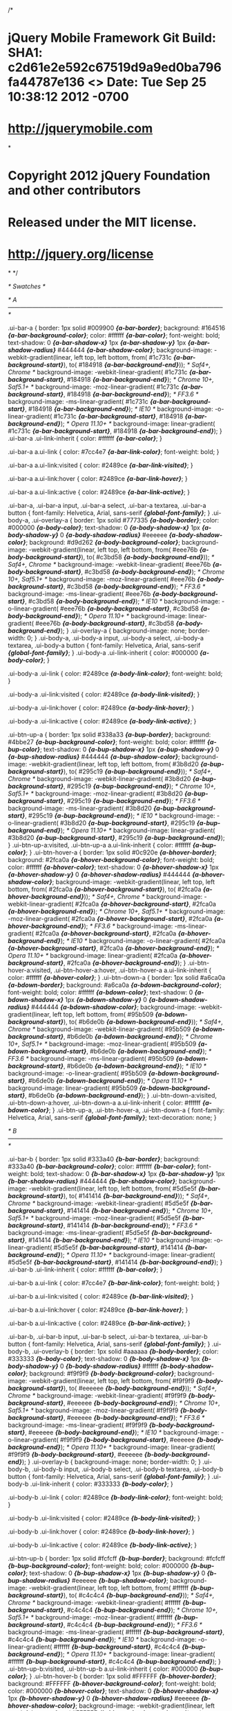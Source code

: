 /*
* jQuery Mobile Framework Git Build: SHA1: c2d61e2e592c67519d9a9ed0ba796fa44787e136 <> Date: Tue Sep 25 10:38:12 2012 -0700
* http://jquerymobile.com
*
* Copyright 2012 jQuery Foundation and other contributors
* Released under the MIT license.
* http://jquery.org/license
*
*/


/* Swatches */

/* A
-----------------------------------------------------------------------------------------------------------*/

.ui-bar-a {
	border: 1px solid #009900 /*{a-bar-border}*/;
	background: #164516 /*{a-bar-background-color}*/;
	color: #ffffff /*{a-bar-color}*/;
	font-weight: bold;
	text-shadow: 0 /*{a-bar-shadow-x}*/ 1px /*{a-bar-shadow-y}*/ 1px /*{a-bar-shadow-radius}*/ #444444 /*{a-bar-shadow-color}*/;
	background-image: -webkit-gradient(linear, left top, left bottom, from( #1c731c /*{a-bar-background-start}*/), to( #184918 /*{a-bar-background-end}*/)); /* Saf4+, Chrome */
	background-image: -webkit-linear-gradient( #1c731c /*{a-bar-background-start}*/, #184918 /*{a-bar-background-end}*/); /* Chrome 10+, Saf5.1+ */
	background-image:    -moz-linear-gradient( #1c731c /*{a-bar-background-start}*/, #184918 /*{a-bar-background-end}*/); /* FF3.6 */
	background-image:     -ms-linear-gradient( #1c731c /*{a-bar-background-start}*/, #184918 /*{a-bar-background-end}*/); /* IE10 */
	background-image:      -o-linear-gradient( #1c731c /*{a-bar-background-start}*/, #184918 /*{a-bar-background-end}*/); /* Opera 11.10+ */
	background-image:         linear-gradient( #1c731c /*{a-bar-background-start}*/, #184918 /*{a-bar-background-end}*/);
}
.ui-bar-a .ui-link-inherit {
	color: #ffffff /*{a-bar-color}*/;
}

.ui-bar-a a.ui-link {
	color: #7cc4e7 /*{a-bar-link-color}*/;
	font-weight: bold;
}

.ui-bar-a a.ui-link:visited {
    color: #2489ce /*{a-bar-link-visited}*/;
}

.ui-bar-a a.ui-link:hover {
	color: #2489ce /*{a-bar-link-hover}*/;
}

.ui-bar-a a.ui-link:active {
	color: #2489ce /*{a-bar-link-active}*/;
}

.ui-bar-a,
.ui-bar-a input,
.ui-bar-a select,
.ui-bar-a textarea,
.ui-bar-a button {
	  font-family: Helvetica, Arial, sans-serif /*{global-font-family}*/;
}
.ui-body-a,
.ui-overlay-a {
	border: 1px solid #777335 /*{a-body-border}*/;
	color: #000000 /*{a-body-color}*/;
	text-shadow: 0 /*{a-body-shadow-x}*/ 1px /*{a-body-shadow-y}*/ 0 /*{a-body-shadow-radius}*/ #eeeeee /*{a-body-shadow-color}*/;
	background: #d9d262 /*{a-body-background-color}*/;
	background-image: -webkit-gradient(linear, left top, left bottom, from( #eee76b /*{a-body-background-start}*/), to( #c3bd58 /*{a-body-background-end}*/)); /* Saf4+, Chrome */
	background-image: -webkit-linear-gradient( #eee76b /*{a-body-background-start}*/, #c3bd58 /*{a-body-background-end}*/); /* Chrome 10+, Saf5.1+ */
	background-image:    -moz-linear-gradient( #eee76b /*{a-body-background-start}*/, #c3bd58 /*{a-body-background-end}*/); /* FF3.6 */
	background-image:     -ms-linear-gradient( #eee76b /*{a-body-background-start}*/, #c3bd58 /*{a-body-background-end}*/); /* IE10 */
	background-image:      -o-linear-gradient( #eee76b /*{a-body-background-start}*/, #c3bd58 /*{a-body-background-end}*/); /* Opera 11.10+ */
	background-image:         linear-gradient( #eee76b /*{a-body-background-start}*/, #c3bd58 /*{a-body-background-end}*/);
}
.ui-overlay-a {
	background-image: none;
	border-width: 0;
}
.ui-body-a,
.ui-body-a input,
.ui-body-a select,
.ui-body-a textarea,
.ui-body-a button {
	  font-family: Helvetica, Arial, sans-serif /*{global-font-family}*/;
}
.ui-body-a .ui-link-inherit {
	color: #000000 /*{a-body-color}*/;
}

.ui-body-a .ui-link {
	color: #2489ce /*{a-body-link-color}*/;
	font-weight: bold;
}

.ui-body-a .ui-link:visited {
    color: #2489ce /*{a-body-link-visited}*/;
}

.ui-body-a .ui-link:hover {
	color: #2489ce /*{a-body-link-hover}*/;
}

.ui-body-a .ui-link:active {
	color: #2489ce /*{a-body-link-active}*/;
}

.ui-btn-up-a {
	border: 1px solid #338a33 /*{a-bup-border}*/;
	background: #4bbe27 /*{a-bup-background-color}*/;
	font-weight: bold;
	color: #ffffff /*{a-bup-color}*/;
	text-shadow: 0 /*{a-bup-shadow-x}*/ 1px /*{a-bup-shadow-y}*/ 0 /*{a-bup-shadow-radius}*/ #444444 /*{a-bup-shadow-color}*/;
	background-image: -webkit-gradient(linear, left top, left bottom, from( #3b8d20 /*{a-bup-background-start}*/), to( #295c19 /*{a-bup-background-end}*/)); /* Saf4+, Chrome */
	background-image: -webkit-linear-gradient( #3b8d20 /*{a-bup-background-start}*/, #295c19 /*{a-bup-background-end}*/); /* Chrome 10+, Saf5.1+ */
	background-image:    -moz-linear-gradient( #3b8d20 /*{a-bup-background-start}*/, #295c19 /*{a-bup-background-end}*/); /* FF3.6 */
	background-image:     -ms-linear-gradient( #3b8d20 /*{a-bup-background-start}*/, #295c19 /*{a-bup-background-end}*/); /* IE10 */
	background-image:      -o-linear-gradient( #3b8d20 /*{a-bup-background-start}*/, #295c19 /*{a-bup-background-end}*/); /* Opera 11.10+ */
	background-image:         linear-gradient( #3b8d20 /*{a-bup-background-start}*/, #295c19 /*{a-bup-background-end}*/);
}
.ui-btn-up-a:visited,
.ui-btn-up-a a.ui-link-inherit {
	color: #ffffff /*{a-bup-color}*/;
}
.ui-btn-hover-a {
	border: 1px solid #0c920e /*{a-bhover-border}*/;
	background: #2fca0a /*{a-bhover-background-color}*/;
	font-weight: bold;
	color: #ffffff /*{a-bhover-color}*/;
	text-shadow: 0 /*{a-bhover-shadow-x}*/ 1px /*{a-bhover-shadow-y}*/ 0 /*{a-bhover-shadow-radius}*/ #444444 /*{a-bhover-shadow-color}*/;
	background-image: -webkit-gradient(linear, left top, left bottom, from( #2fca0a /*{a-bhover-background-start}*/), to( #2fca0a /*{a-bhover-background-end}*/)); /* Saf4+, Chrome */
	background-image: -webkit-linear-gradient( #2fca0a /*{a-bhover-background-start}*/, #2fca0a /*{a-bhover-background-end}*/); /* Chrome 10+, Saf5.1+ */
	background-image:    -moz-linear-gradient( #2fca0a /*{a-bhover-background-start}*/, #2fca0a /*{a-bhover-background-end}*/); /* FF3.6 */
	background-image:     -ms-linear-gradient( #2fca0a /*{a-bhover-background-start}*/, #2fca0a /*{a-bhover-background-end}*/); /* IE10 */
	background-image:      -o-linear-gradient( #2fca0a /*{a-bhover-background-start}*/, #2fca0a /*{a-bhover-background-end}*/); /* Opera 11.10+ */
	background-image:         linear-gradient( #2fca0a /*{a-bhover-background-start}*/, #2fca0a /*{a-bhover-background-end}*/);
}
.ui-btn-hover-a:visited,
.ui-btn-hover-a:hover,
.ui-btn-hover-a a.ui-link-inherit {
	color: #ffffff /*{a-bhover-color}*/;
}
.ui-btn-down-a {
	border: 1px solid #a6ca0a /*{a-bdown-border}*/;
	background: #a6ca0a /*{a-bdown-background-color}*/;
	font-weight: bold;
	color: #ffffff /*{a-bdown-color}*/;
	text-shadow: 0 /*{a-bdown-shadow-x}*/ 1px /*{a-bdown-shadow-y}*/ 0 /*{a-bdown-shadow-radius}*/ #444444 /*{a-bdown-shadow-color}*/;
	background-image: -webkit-gradient(linear, left top, left bottom, from( #95b509 /*{a-bdown-background-start}*/), to( #b6de0b /*{a-bdown-background-end}*/)); /* Saf4+, Chrome */
	background-image: -webkit-linear-gradient( #95b509 /*{a-bdown-background-start}*/, #b6de0b /*{a-bdown-background-end}*/); /* Chrome 10+, Saf5.1+ */
	background-image:    -moz-linear-gradient( #95b509 /*{a-bdown-background-start}*/, #b6de0b /*{a-bdown-background-end}*/); /* FF3.6 */
	background-image:     -ms-linear-gradient( #95b509 /*{a-bdown-background-start}*/, #b6de0b /*{a-bdown-background-end}*/); /* IE10 */
	background-image:      -o-linear-gradient( #95b509 /*{a-bdown-background-start}*/, #b6de0b /*{a-bdown-background-end}*/); /* Opera 11.10+ */
	background-image:         linear-gradient( #95b509 /*{a-bdown-background-start}*/, #b6de0b /*{a-bdown-background-end}*/);
}
.ui-btn-down-a:visited,
.ui-btn-down-a:hover,
.ui-btn-down-a a.ui-link-inherit {
	color: #ffffff /*{a-bdown-color}*/;
}
.ui-btn-up-a,
.ui-btn-hover-a,
.ui-btn-down-a {
	  font-family: Helvetica, Arial, sans-serif /*{global-font-family}*/;
	text-decoration: none;
}


/* B
-----------------------------------------------------------------------------------------------------------*/

.ui-bar-b {
	border: 1px solid #333a40 /*{b-bar-border}*/;
	background: #333a40 /*{b-bar-background-color}*/;
	color: #ffffff /*{b-bar-color}*/;
	font-weight: bold;
	text-shadow: 0 /*{b-bar-shadow-x}*/ 1px /*{b-bar-shadow-y}*/ 1px /*{b-bar-shadow-radius}*/ #444444 /*{b-bar-shadow-color}*/;
	background-image: -webkit-gradient(linear, left top, left bottom, from( #5d5e5f /*{b-bar-background-start}*/), to( #141414 /*{b-bar-background-end}*/)); /* Saf4+, Chrome */
	background-image: -webkit-linear-gradient( #5d5e5f /*{b-bar-background-start}*/, #141414 /*{b-bar-background-end}*/); /* Chrome 10+, Saf5.1+ */
	background-image:    -moz-linear-gradient( #5d5e5f /*{b-bar-background-start}*/, #141414 /*{b-bar-background-end}*/); /* FF3.6 */
	background-image:     -ms-linear-gradient( #5d5e5f /*{b-bar-background-start}*/, #141414 /*{b-bar-background-end}*/); /* IE10 */
	background-image:      -o-linear-gradient( #5d5e5f /*{b-bar-background-start}*/, #141414 /*{b-bar-background-end}*/); /* Opera 11.10+ */
	background-image:         linear-gradient( #5d5e5f /*{b-bar-background-start}*/, #141414 /*{b-bar-background-end}*/);
}
.ui-bar-b .ui-link-inherit {
	color: #ffffff /*{b-bar-color}*/;
}

.ui-bar-b a.ui-link {
	color: #7cc4e7 /*{b-bar-link-color}*/;
	font-weight: bold;
}

.ui-bar-b a.ui-link:visited {
    color: #2489ce /*{b-bar-link-visited}*/;
}

.ui-bar-b a.ui-link:hover {
	color: #2489ce /*{b-bar-link-hover}*/;
}

.ui-bar-b a.ui-link:active {
	color: #2489ce /*{b-bar-link-active}*/;
}

.ui-bar-b,
.ui-bar-b input,
.ui-bar-b select,
.ui-bar-b textarea,
.ui-bar-b button {
	  font-family: Helvetica, Arial, sans-serif /*{global-font-family}*/;
}
.ui-body-b,
.ui-overlay-b {
	border: 1px solid #aaaaaa /*{b-body-border}*/;
	color: #333333 /*{b-body-color}*/;
	text-shadow: 0 /*{b-body-shadow-x}*/ 1px /*{b-body-shadow-y}*/ 0 /*{b-body-shadow-radius}*/ #ffffff /*{b-body-shadow-color}*/;
	background: #f9f9f9 /*{b-body-background-color}*/;
	background-image: -webkit-gradient(linear, left top, left bottom, from( #f9f9f9 /*{b-body-background-start}*/), to( #eeeeee /*{b-body-background-end}*/)); /* Saf4+, Chrome */
	background-image: -webkit-linear-gradient( #f9f9f9 /*{b-body-background-start}*/, #eeeeee /*{b-body-background-end}*/); /* Chrome 10+, Saf5.1+ */
	background-image:    -moz-linear-gradient( #f9f9f9 /*{b-body-background-start}*/, #eeeeee /*{b-body-background-end}*/); /* FF3.6 */
	background-image:     -ms-linear-gradient( #f9f9f9 /*{b-body-background-start}*/, #eeeeee /*{b-body-background-end}*/); /* IE10 */
	background-image:      -o-linear-gradient( #f9f9f9 /*{b-body-background-start}*/, #eeeeee /*{b-body-background-end}*/); /* Opera 11.10+ */
	background-image:         linear-gradient( #f9f9f9 /*{b-body-background-start}*/, #eeeeee /*{b-body-background-end}*/);
}
.ui-overlay-b {
	background-image: none;
	border-width: 0;
}
.ui-body-b,
.ui-body-b input,
.ui-body-b select,
.ui-body-b textarea,
.ui-body-b button {
	  font-family: Helvetica, Arial, sans-serif /*{global-font-family}*/;
}
.ui-body-b .ui-link-inherit {
	color: #333333 /*{b-body-color}*/;
}

.ui-body-b .ui-link {
	color: #2489ce /*{b-body-link-color}*/;
	font-weight: bold;
}

.ui-body-b .ui-link:visited {
    color: #2489ce /*{b-body-link-visited}*/;
}

.ui-body-b .ui-link:hover {
	color: #2489ce /*{b-body-link-hover}*/;
}

.ui-body-b .ui-link:active {
	color: #2489ce /*{b-body-link-active}*/;
}

.ui-btn-up-b {
	border: 1px solid #fcfcff /*{b-bup-border}*/;
	background: #fcfcff /*{b-bup-background-color}*/;
	font-weight: bold;
	color: #000000 /*{b-bup-color}*/;
	text-shadow: 0 /*{b-bup-shadow-x}*/ 1px /*{b-bup-shadow-y}*/ 0 /*{b-bup-shadow-radius}*/ #eeeeee /*{b-bup-shadow-color}*/;
	background-image: -webkit-gradient(linear, left top, left bottom, from( #ffffff /*{b-bup-background-start}*/), to( #c4c4c4 /*{b-bup-background-end}*/)); /* Saf4+, Chrome */
	background-image: -webkit-linear-gradient( #ffffff /*{b-bup-background-start}*/, #c4c4c4 /*{b-bup-background-end}*/); /* Chrome 10+, Saf5.1+ */
	background-image:    -moz-linear-gradient( #ffffff /*{b-bup-background-start}*/, #c4c4c4 /*{b-bup-background-end}*/); /* FF3.6 */
	background-image:     -ms-linear-gradient( #ffffff /*{b-bup-background-start}*/, #c4c4c4 /*{b-bup-background-end}*/); /* IE10 */
	background-image:      -o-linear-gradient( #ffffff /*{b-bup-background-start}*/, #c4c4c4 /*{b-bup-background-end}*/); /* Opera 11.10+ */
	background-image:         linear-gradient( #ffffff /*{b-bup-background-start}*/, #c4c4c4 /*{b-bup-background-end}*/);
}
.ui-btn-up-b:visited,
.ui-btn-up-b a.ui-link-inherit {
	color: #000000 /*{b-bup-color}*/;
}
.ui-btn-hover-b {
	border: 1px solid #FFFFFF /*{b-bhover-border}*/;
	background: #FFFFFF /*{b-bhover-background-color}*/;
	font-weight: bold;
	color: #000000 /*{b-bhover-color}*/;
	text-shadow: 0 /*{b-bhover-shadow-x}*/ 1px /*{b-bhover-shadow-y}*/ 0 /*{b-bhover-shadow-radius}*/ #eeeeee /*{b-bhover-shadow-color}*/;
	background-image: -webkit-gradient(linear, left top, left bottom, from( #FFFFFF /*{b-bhover-background-start}*/), to( #e5e5e5 /*{b-bhover-background-end}*/)); /* Saf4+, Chrome */
	background-image: -webkit-linear-gradient( #FFFFFF /*{b-bhover-background-start}*/, #e5e5e5 /*{b-bhover-background-end}*/); /* Chrome 10+, Saf5.1+ */
	background-image:    -moz-linear-gradient( #FFFFFF /*{b-bhover-background-start}*/, #e5e5e5 /*{b-bhover-background-end}*/); /* FF3.6 */
	background-image:     -ms-linear-gradient( #FFFFFF /*{b-bhover-background-start}*/, #e5e5e5 /*{b-bhover-background-end}*/); /* IE10 */
	background-image:      -o-linear-gradient( #FFFFFF /*{b-bhover-background-start}*/, #e5e5e5 /*{b-bhover-background-end}*/); /* Opera 11.10+ */
	background-image:         linear-gradient( #FFFFFF /*{b-bhover-background-start}*/, #e5e5e5 /*{b-bhover-background-end}*/);
}
.ui-btn-hover-b:visited,
.ui-btn-hover-b:hover,
.ui-btn-hover-b a.ui-link-inherit {
	color: #000000 /*{b-bhover-color}*/;
}
.ui-btn-down-b {
	border: 1px solid #FFFFFF /*{b-bdown-border}*/;
	background: #FFFFFF /*{b-bdown-background-color}*/;
	font-weight: bold;
	color: #000000 /*{b-bdown-color}*/;
	text-shadow: 0 /*{b-bdown-shadow-x}*/ 1px /*{b-bdown-shadow-y}*/ 0 /*{b-bdown-shadow-radius}*/ #eeeeee /*{b-bdown-shadow-color}*/;
	background-image: -webkit-gradient(linear, left top, left bottom, from( #e5e5e5 /*{b-bdown-background-start}*/), to( #FFFFFF /*{b-bdown-background-end}*/)); /* Saf4+, Chrome */
	background-image: -webkit-linear-gradient( #e5e5e5 /*{b-bdown-background-start}*/, #FFFFFF /*{b-bdown-background-end}*/); /* Chrome 10+, Saf5.1+ */
	background-image:    -moz-linear-gradient( #e5e5e5 /*{b-bdown-background-start}*/, #FFFFFF /*{b-bdown-background-end}*/); /* FF3.6 */
	background-image:     -ms-linear-gradient( #e5e5e5 /*{b-bdown-background-start}*/, #FFFFFF /*{b-bdown-background-end}*/); /* IE10 */
	background-image:      -o-linear-gradient( #e5e5e5 /*{b-bdown-background-start}*/, #FFFFFF /*{b-bdown-background-end}*/); /* Opera 11.10+ */
	background-image:         linear-gradient( #e5e5e5 /*{b-bdown-background-start}*/, #FFFFFF /*{b-bdown-background-end}*/);
}
.ui-btn-down-b:visited,
.ui-btn-down-b:hover,
.ui-btn-down-b a.ui-link-inherit {
	color: #000000 /*{b-bdown-color}*/;
}
.ui-btn-up-b,
.ui-btn-hover-b,
.ui-btn-down-b {
	  font-family: Helvetica, Arial, sans-serif /*{global-font-family}*/;
	text-decoration: none;
}




/* C
-----------------------------------------------------------------------------------------------------------*/

.ui-bar-c {
	border: 1px solid #f6ad1a /*{c-bar-border}*/;
	background: #e6790a /*{c-bar-background-color}*/;
	color: #ffffff /*{c-bar-color}*/;
	font-weight: bold;
	text-shadow: 0 /*{c-bar-shadow-x}*/ 1px /*{c-bar-shadow-y}*/ 1px /*{c-bar-shadow-radius}*/ #444444 /*{c-bar-shadow-color}*/;
	background-image: -webkit-gradient(linear, left top, left bottom, from( #fd850b /*{c-bar-background-start}*/), to( #cf6c09 /*{c-bar-background-end}*/)); /* Saf4+, Chrome */
	background-image: -webkit-linear-gradient( #fd850b /*{c-bar-background-start}*/, #cf6c09 /*{c-bar-background-end}*/); /* Chrome 10+, Saf5.1+ */
	background-image:    -moz-linear-gradient( #fd850b /*{c-bar-background-start}*/, #cf6c09 /*{c-bar-background-end}*/); /* FF3.6 */
	background-image:     -ms-linear-gradient( #fd850b /*{c-bar-background-start}*/, #cf6c09 /*{c-bar-background-end}*/); /* IE10 */
	background-image:      -o-linear-gradient( #fd850b /*{c-bar-background-start}*/, #cf6c09 /*{c-bar-background-end}*/); /* Opera 11.10+ */
	background-image:         linear-gradient( #fd850b /*{c-bar-background-start}*/, #cf6c09 /*{c-bar-background-end}*/);
}
.ui-bar-c .ui-link-inherit {
	color: #ffffff /*{c-bar-color}*/;
}

.ui-bar-c a.ui-link {
	color: #7cc4e7 /*{c-bar-link-color}*/;
	font-weight: bold;
}

.ui-bar-c a.ui-link:visited {
    color: #2489ce /*{c-bar-link-visited}*/;
}

.ui-bar-c a.ui-link:hover {
	color: #2489ce /*{c-bar-link-hover}*/;
}

.ui-bar-c a.ui-link:active {
	color: #2489ce /*{c-bar-link-active}*/;
}

.ui-bar-c,
.ui-bar-c input,
.ui-bar-c select,
.ui-bar-c textarea,
.ui-bar-c button {
	 font-family: Helvetica, Arial, sans-serif /*{global-font-family}*/;
}
.ui-body-c,
.ui-overlay-c {
	border: 1px solid #897c4b /*{c-body-border}*/;
	color: #000000 /*{c-body-color}*/;
	text-shadow: 0 /*{c-body-shadow-x}*/ 1px /*{c-body-shadow-y}*/ 0 /*{c-body-shadow-radius}*/ #eeeeee /*{c-body-shadow-color}*/;
	background: #fcebab /*{c-body-background-color}*/;
	background-image: -webkit-gradient(linear, left top, left bottom, from( #FFFFbc /*{c-body-background-start}*/), to( #e2d399 /*{c-body-background-end}*/)); /* Saf4+, Chrome */
	background-image: -webkit-linear-gradient( #FFFFbc /*{c-body-background-start}*/, #e2d399 /*{c-body-background-end}*/); /* Chrome 10+, Saf5.1+ */
	background-image:    -moz-linear-gradient( #FFFFbc /*{c-body-background-start}*/, #e2d399 /*{c-body-background-end}*/); /* FF3.6 */
	background-image:     -ms-linear-gradient( #FFFFbc /*{c-body-background-start}*/, #e2d399 /*{c-body-background-end}*/); /* IE10 */
	background-image:      -o-linear-gradient( #FFFFbc /*{c-body-background-start}*/, #e2d399 /*{c-body-background-end}*/); /* Opera 11.10+ */
	background-image:         linear-gradient( #FFFFbc /*{c-body-background-start}*/, #e2d399 /*{c-body-background-end}*/);
}
.ui-overlay-c {
	background-image: none;
	border-width: 0;
}
.ui-body-c,
.ui-body-c input,
.ui-body-c select,
.ui-body-c textarea,
.ui-body-c button {
	 font-family: Helvetica, Arial, sans-serif /*{global-font-family}*/;
}
.ui-body-c .ui-link-inherit {
	color: #000000 /*{c-body-color}*/;
}

.ui-body-c .ui-link {
	color: #2489ce /*{c-body-link-color}*/;
	font-weight: bold;
}

.ui-body-c .ui-link:visited {
    color: #2489ce /*{c-body-link-visited}*/;
}

.ui-body-c .ui-link:hover {
	color: #2489ce /*{c-body-link-hover}*/;
}

.ui-body-c .ui-link:active {
	color: #2489ce /*{c-body-link-active}*/;
}

.ui-btn-up-c {
	border: 1px solid #9f391a /*{c-bup-border}*/;
	background: #fe8706 /*{c-bup-background-color}*/;
	font-weight: bold;
	color: #ffffff /*{c-bup-color}*/;
	text-shadow: 0 /*{c-bup-shadow-x}*/ 1px /*{c-bup-shadow-y}*/ 0 /*{c-bup-shadow-radius}*/ #444444 /*{c-bup-shadow-color}*/;
	background-image: -webkit-gradient(linear, left top, left bottom, from( #FF9406 /*{c-bup-background-start}*/), to( #cc6a00 /*{c-bup-background-end}*/)); /* Saf4+, Chrome */
	background-image: -webkit-linear-gradient( #FF9406 /*{c-bup-background-start}*/, #cc6a00 /*{c-bup-background-end}*/); /* Chrome 10+, Saf5.1+ */
	background-image:    -moz-linear-gradient( #FF9406 /*{c-bup-background-start}*/, #cc6a00 /*{c-bup-background-end}*/); /* FF3.6 */
	background-image:     -ms-linear-gradient( #FF9406 /*{c-bup-background-start}*/, #cc6a00 /*{c-bup-background-end}*/); /* IE10 */
	background-image:      -o-linear-gradient( #FF9406 /*{c-bup-background-start}*/, #cc6a00 /*{c-bup-background-end}*/); /* Opera 11.10+ */
	background-image:         linear-gradient( #FF9406 /*{c-bup-background-start}*/, #cc6a00 /*{c-bup-background-end}*/);
}
.ui-btn-up-c:visited,
.ui-btn-up-c a.ui-link-inherit {
	color: #ffffff /*{c-bup-color}*/;
}
.ui-btn-hover-c {
	border: 1px solid #b6411d /*{c-bhover-border}*/;
	background: #b6411d /*{c-bhover-background-color}*/;
	font-weight: bold;
	color: #ffffff /*{c-bhover-color}*/;
	text-shadow: 0 /*{c-bhover-shadow-x}*/ 1px /*{c-bhover-shadow-y}*/ 0 /*{c-bhover-shadow-radius}*/ #444444 /*{c-bhover-shadow-color}*/;
	background-image: -webkit-gradient(linear, left top, left bottom, from( #c8471f /*{c-bhover-background-start}*/), to( #a33a1a /*{c-bhover-background-end}*/)); /* Saf4+, Chrome */
	background-image: -webkit-linear-gradient( #c8471f /*{c-bhover-background-start}*/, #a33a1a /*{c-bhover-background-end}*/); /* Chrome 10+, Saf5.1+ */
	background-image:    -moz-linear-gradient( #c8471f /*{c-bhover-background-start}*/, #a33a1a /*{c-bhover-background-end}*/); /* FF3.6 */
	background-image:     -ms-linear-gradient( #c8471f /*{c-bhover-background-start}*/, #a33a1a /*{c-bhover-background-end}*/); /* IE10 */
	background-image:      -o-linear-gradient( #c8471f /*{c-bhover-background-start}*/, #a33a1a /*{c-bhover-background-end}*/); /* Opera 11.10+ */
	background-image:         linear-gradient( #c8471f /*{c-bhover-background-start}*/, #a33a1a /*{c-bhover-background-end}*/);
}
.ui-btn-hover-c:visited,
.ui-btn-hover-c:hover,
.ui-btn-hover-c a.ui-link-inherit {
	color: #ffffff /*{c-bhover-color}*/;
}
.ui-btn-down-c {
	border: 1px solid #b6411d /*{c-bdown-border}*/;
	background: #b6411d /*{c-bdown-background-color}*/;
	font-weight: bold;
	color: #ffffff /*{c-bdown-color}*/;
	text-shadow: 0 /*{c-bdown-shadow-x}*/ 1px /*{c-bdown-shadow-y}*/ 0 /*{c-bdown-shadow-radius}*/ #444444 /*{c-bdown-shadow-color}*/;
	background-image: -webkit-gradient(linear, left top, left bottom, from( #a33a1a /*{c-bdown-background-start}*/), to( #c8471f /*{c-bdown-background-end}*/)); /* Saf4+, Chrome */
	background-image: -webkit-linear-gradient( #a33a1a /*{c-bdown-background-start}*/, #c8471f /*{c-bdown-background-end}*/); /* Chrome 10+, Saf5.1+ */
	background-image:    -moz-linear-gradient( #a33a1a /*{c-bdown-background-start}*/, #c8471f /*{c-bdown-background-end}*/); /* FF3.6 */
	background-image:     -ms-linear-gradient( #a33a1a /*{c-bdown-background-start}*/, #c8471f /*{c-bdown-background-end}*/); /* IE10 */
	background-image:      -o-linear-gradient( #a33a1a /*{c-bdown-background-start}*/, #c8471f /*{c-bdown-background-end}*/); /* Opera 11.10+ */
	background-image:         linear-gradient( #a33a1a /*{c-bdown-background-start}*/, #c8471f /*{c-bdown-background-end}*/);
}
.ui-btn-down-c:visited,
.ui-btn-down-c:hover,
.ui-btn-down-c a.ui-link-inherit {
	color: #ffffff /*{c-bdown-color}*/;
}
.ui-btn-up-c,
.ui-btn-hover-c,
.ui-btn-down-c {
	 font-family: Helvetica, Arial, sans-serif /*{global-font-family}*/;
	text-decoration: none;
}




/* Structure */

/* links within "buttons" 
-----------------------------------------------------------------------------------------------------------*/

a.ui-link-inherit {
	text-decoration: none !important;
}


/* Active class used as the "on" state across all themes
-----------------------------------------------------------------------------------------------------------*/
.ui-btn-active {
	border: 1px solid #2373a5 /*{global-active-border}*/;
	background: #345779 /*{global-active-background-color}*/;
	font-weight: bold;
	color: #ffffff /*{global-active-color}*/;
	cursor: pointer;
	text-shadow: 0 /*{global-active-shadow-x}*/ 1px /*{global-active-shadow-y}*/ 1px /*{global-active-shadow-radius}*/ #3373a5 /*{global-active-shadow-color}*/;
	text-decoration: none;
	background-image: -webkit-gradient(linear, left top, left bottom, from( #345779 /*{global-active-background-start}*/), to( #345779 /*{global-active-background-end}*/)); /* Saf4+, Chrome */
	background-image: -webkit-linear-gradient( #345779 /*{global-active-background-start}*/, #345779 /*{global-active-background-end}*/); /* Chrome 10+, Saf5.1+ */
	background-image:    -moz-linear-gradient( #345779 /*{global-active-background-start}*/, #345779 /*{global-active-background-end}*/); /* FF3.6 */
	background-image:     -ms-linear-gradient( #345779 /*{global-active-background-start}*/, #345779 /*{global-active-background-end}*/); /* IE10 */
	background-image:      -o-linear-gradient( #345779 /*{global-active-background-start}*/, #345779 /*{global-active-background-end}*/); /* Opera 11.10+ */
	background-image:         linear-gradient( #345779 /*{global-active-background-start}*/, #345779 /*{global-active-background-end}*/);
	  font-family: Helvetica, Arial, sans-serif /*{global-font-family}*/;
}
.ui-btn-active:visited,
.ui-btn-active:hover,
.ui-btn-active a.ui-link-inherit {
	color: #ffffff /*{global-active-color}*/;
}


/* button inner top highlight
-----------------------------------------------------------------------------------------------------------*/

.ui-btn-inner {
	border-top: 1px solid 	#fff;
	border-color: 			rgba(255,255,255,.3);
}


/* corner rounding classes
-----------------------------------------------------------------------------------------------------------*/

.ui-corner-tl {
	-moz-border-radius-topleft: 0.6em /*{global-radii-blocks}*/;
	-webkit-border-top-left-radius: 0.6em /*{global-radii-blocks}*/;
	border-top-left-radius: 0.6em /*{global-radii-blocks}*/;
}
.ui-corner-tr {
	-moz-border-radius-topright: 0.6em /*{global-radii-blocks}*/;
	-webkit-border-top-right-radius: 0.6em /*{global-radii-blocks}*/;
	border-top-right-radius: 0.6em /*{global-radii-blocks}*/;
}
.ui-corner-bl {
	-moz-border-radius-bottomleft: 0.6em /*{global-radii-blocks}*/;
	-webkit-border-bottom-left-radius: 0.6em /*{global-radii-blocks}*/;
	border-bottom-left-radius: 0.6em /*{global-radii-blocks}*/;
}
.ui-corner-br {
	-moz-border-radius-bottomright: 0.6em /*{global-radii-blocks}*/;
	-webkit-border-bottom-right-radius: 0.6em /*{global-radii-blocks}*/;
	border-bottom-right-radius: 0.6em /*{global-radii-blocks}*/;
}
.ui-corner-top {
	-moz-border-radius-topleft: 0.6em /*{global-radii-blocks}*/;
	-webkit-border-top-left-radius: 0.6em /*{global-radii-blocks}*/;
	border-top-left-radius: 0.6em /*{global-radii-blocks}*/;
	-moz-border-radius-topright: 0.6em /*{global-radii-blocks}*/;
	-webkit-border-top-right-radius: 0.6em /*{global-radii-blocks}*/;
	border-top-right-radius: 0.6em /*{global-radii-blocks}*/;
}
.ui-corner-bottom {
	-moz-border-radius-bottomleft: 0.6em /*{global-radii-blocks}*/;
	-webkit-border-bottom-left-radius: 0.6em /*{global-radii-blocks}*/;
	border-bottom-left-radius: 0.6em /*{global-radii-blocks}*/;
	-moz-border-radius-bottomright: 0.6em /*{global-radii-blocks}*/;
	-webkit-border-bottom-right-radius: 0.6em /*{global-radii-blocks}*/;
	border-bottom-right-radius: 0.6em /*{global-radii-blocks}*/;
	}
.ui-corner-right {
	-moz-border-radius-topright: 0.6em /*{global-radii-blocks}*/;
	-webkit-border-top-right-radius: 0.6em /*{global-radii-blocks}*/;
	border-top-right-radius: 0.6em /*{global-radii-blocks}*/;
	-moz-border-radius-bottomright: 0.6em /*{global-radii-blocks}*/;
	-webkit-border-bottom-right-radius: 0.6em /*{global-radii-blocks}*/;
	border-bottom-right-radius: 0.6em /*{global-radii-blocks}*/;
}
.ui-corner-left {
	-moz-border-radius-topleft: 0.6em /*{global-radii-blocks}*/;
	-webkit-border-top-left-radius: 0.6em /*{global-radii-blocks}*/;
	border-top-left-radius: 0.6em /*{global-radii-blocks}*/;
	-moz-border-radius-bottomleft: 0.6em /*{global-radii-blocks}*/;
	-webkit-border-bottom-left-radius: 0.6em /*{global-radii-blocks}*/;
	border-bottom-left-radius: 0.6em /*{global-radii-blocks}*/;
}
.ui-corner-all {
	-moz-border-radius: 0.6em /*{global-radii-blocks}*/;
	-webkit-border-radius: 0.6em /*{global-radii-blocks}*/;
	border-radius: 0.6em /*{global-radii-blocks}*/;
}
.ui-corner-none {
	-moz-border-radius: 				   0;
	-webkit-border-radius: 				   0;
	border-radius: 						   0;
}

/* Form field separator
-----------------------------------------------------------------------------------------------------------*/
.ui-br {
	border-bottom: rgb(130,130,130);
	border-bottom: rgba(130,130,130,.3);
	border-bottom-width: 1px;
	border-bottom-style: solid;
}

/* Interaction cues
-----------------------------------------------------------------------------------------------------------*/
.ui-disabled {
	filter: Alpha(Opacity=30);
	opacity: .3;
	zoom: 1;
}
.ui-disabled,
.ui-disabled a {
	cursor: default !important;
	pointer-events: none;
}

/* Icons
-----------------------------------------------------------------------------------------------------------*/

.ui-icon,
.ui-icon-searchfield:after {
	background: #FFFFFF /*{global-icon-color}*/;
	background: rgba(0,0,0,0.4) /*{global-icon-disc}*/;
	background-image: url(images/icons-18-white.png) /*{global-icon-set}*/;
	background-repeat: no-repeat;
	-moz-border-radius: 				9px;
	-webkit-border-radius: 				9px;
	border-radius: 						9px;
}


/* Alt icon color
-----------------------------------------------------------------------------------------------------------*/

.ui-icon-alt {
	background: 						#fff;
	background: 						rgba(255,255,255,.3);
	background-image: url(images/icons-18-black.png);
	background-repeat: no-repeat;
}

/* HD/"retina" sprite
-----------------------------------------------------------------------------------------------------------*/

@media only screen and (-webkit-min-device-pixel-ratio: 1.5),
       only screen and (min--moz-device-pixel-ratio: 1.5),
       only screen and (min-resolution: 240dpi) {
	
	.ui-icon-plus, .ui-icon-minus, .ui-icon-delete, .ui-icon-arrow-r,
	.ui-icon-arrow-l, .ui-icon-arrow-u, .ui-icon-arrow-d, .ui-icon-check,
	.ui-icon-gear, .ui-icon-refresh, .ui-icon-forward, .ui-icon-back,
	.ui-icon-grid, .ui-icon-star, .ui-icon-alert, .ui-icon-info, .ui-icon-home, .ui-icon-search, .ui-icon-searchfield:after, 
	.ui-icon-checkbox-off, .ui-icon-checkbox-on, .ui-icon-radio-off, .ui-icon-radio-on {
		background-image: url(images/icons-36-white.png);
		-moz-background-size: 776px 18px;
		-o-background-size: 776px 18px;
		-webkit-background-size: 776px 18px;
		background-size: 776px 18px;
	}
	.ui-icon-alt {
		background-image: url(images/icons-36-black.png);
	}
}

/* plus minus */
.ui-icon-plus {
	background-position: 	-0 50%;
}
.ui-icon-minus {
	background-position: 	-36px 50%;
}

/* delete/close */
.ui-icon-delete {
	background-position: 	-72px 50%;
}

/* arrows */
.ui-icon-arrow-r {
	background-position: 	-108px 50%;
}
.ui-icon-arrow-l {
	background-position: 	-144px 50%;
}
.ui-icon-arrow-u {
	background-position: 	-180px 50%;
}
.ui-icon-arrow-d {
	background-position: 	-216px 50%;
}

/* misc */
.ui-icon-check {
	background-position: 	-252px 50%;
}
.ui-icon-gear {
	background-position: 	-288px 50%;
}
.ui-icon-refresh {
	background-position: 	-324px 50%;
}
.ui-icon-forward {
	background-position: 	-360px 50%;
}
.ui-icon-back {
	background-position: 	-396px 50%;
}
.ui-icon-grid {
	background-position: 	-432px 50%;
}
.ui-icon-star {
	background-position: 	-468px 50%;
}
.ui-icon-alert {
	background-position: 	-504px 50%;
}
.ui-icon-info {
	background-position: 	-540px 50%;
}
.ui-icon-home {
	background-position: 	-576px 50%;
}
.ui-icon-search,
.ui-icon-searchfield:after {
	background-position: 	-612px 50%;
}
.ui-icon-checkbox-off {
	background-position: 	-684px 50%;
}
.ui-icon-checkbox-on {
	background-position: 	-648px 50%;
}
.ui-icon-radio-off {
	background-position: 	-756px 50%;
}
.ui-icon-radio-on {
	background-position: 	-720px 50%;
}


/* checks,radios */
.ui-checkbox .ui-icon,
.ui-selectmenu-list .ui-icon {
	-moz-border-radius: 3px;
	-webkit-border-radius: 3px;
	border-radius: 3px;
}
.ui-icon-checkbox-off,
.ui-icon-radio-off {
	background-color: transparent;	
}
.ui-checkbox-on .ui-icon,
.ui-radio-on .ui-icon {
	background-color: #345779 /*{global-active-background-color}*/; /* NOTE: this hex should match the active state color. It's repeated here for cascade */
}

/* loading icon */
.ui-icon-loading {
	background: url(images/ajax-loader.gif);
	background-size: 46px 46px;
}


/* Button corner classes
-----------------------------------------------------------------------------------------------------------*/

.ui-btn-corner-tl {
	-moz-border-radius-topleft: 0.7em /*{global-radii-buttons}*/;
	-webkit-border-top-left-radius: 0.7em /*{global-radii-buttons}*/;
	border-top-left-radius: 0.7em /*{global-radii-buttons}*/;
}
.ui-btn-corner-tr {
	-moz-border-radius-topright: 0.7em /*{global-radii-buttons}*/;
	-webkit-border-top-right-radius: 0.7em /*{global-radii-buttons}*/;
	border-top-right-radius: 0.7em /*{global-radii-buttons}*/;
}
.ui-btn-corner-bl {
	-moz-border-radius-bottomleft: 0.7em /*{global-radii-buttons}*/;
	-webkit-border-bottom-left-radius: 0.7em /*{global-radii-buttons}*/;
	border-bottom-left-radius: 0.7em /*{global-radii-buttons}*/;
}
.ui-btn-corner-br {
	-moz-border-radius-bottomright: 0.7em /*{global-radii-buttons}*/;
	-webkit-border-bottom-right-radius: 0.7em /*{global-radii-buttons}*/;
	border-bottom-right-radius: 0.7em /*{global-radii-buttons}*/;
}
.ui-btn-corner-top {
	-moz-border-radius-topleft: 0.7em /*{global-radii-buttons}*/;
	-webkit-border-top-left-radius: 0.7em /*{global-radii-buttons}*/;
	border-top-left-radius: 0.7em /*{global-radii-buttons}*/;
	-moz-border-radius-topright: 0.7em /*{global-radii-buttons}*/;
	-webkit-border-top-right-radius: 0.7em /*{global-radii-buttons}*/;
	border-top-right-radius: 0.7em /*{global-radii-buttons}*/;
}
.ui-btn-corner-bottom {
	-moz-border-radius-bottomleft: 0.7em /*{global-radii-buttons}*/;
	-webkit-border-bottom-left-radius: 0.7em /*{global-radii-buttons}*/;
	border-bottom-left-radius: 0.7em /*{global-radii-buttons}*/;
	-moz-border-radius-bottomright: 0.7em /*{global-radii-buttons}*/;
	-webkit-border-bottom-right-radius: 0.7em /*{global-radii-buttons}*/;
	border-bottom-right-radius: 0.7em /*{global-radii-buttons}*/;
}
.ui-btn-corner-right {
	 -moz-border-radius-topright: 0.7em /*{global-radii-buttons}*/;
	-webkit-border-top-right-radius: 0.7em /*{global-radii-buttons}*/;
	border-top-right-radius: 0.7em /*{global-radii-buttons}*/;
	-moz-border-radius-bottomright: 0.7em /*{global-radii-buttons}*/;
	-webkit-border-bottom-right-radius: 0.7em /*{global-radii-buttons}*/;
	border-bottom-right-radius: 0.7em /*{global-radii-buttons}*/;
}
.ui-btn-corner-left {
	-moz-border-radius-topleft: 0.7em /*{global-radii-buttons}*/;
	-webkit-border-top-left-radius: 0.7em /*{global-radii-buttons}*/;
	border-top-left-radius: 0.7em /*{global-radii-buttons}*/;
	-moz-border-radius-bottomleft: 0.7em /*{global-radii-buttons}*/;
	-webkit-border-bottom-left-radius: 0.7em /*{global-radii-buttons}*/;
	border-bottom-left-radius: 0.7em /*{global-radii-buttons}*/;
}
.ui-btn-corner-all {
	-moz-border-radius: 0.7em /*{global-radii-buttons}*/;
	-webkit-border-radius: 0.7em /*{global-radii-buttons}*/;
	border-radius: 0.7em /*{global-radii-buttons}*/;
}

/* radius clip workaround for cleaning up corner trapping */
.ui-corner-tl,
.ui-corner-tr,
.ui-corner-bl,
.ui-corner-br,
.ui-corner-top,
.ui-corner-bottom,
.ui-corner-right,
.ui-corner-left,
.ui-corner-all,
.ui-btn-corner-tl,
.ui-btn-corner-tr,
.ui-btn-corner-bl,
.ui-btn-corner-br,
.ui-btn-corner-top,
.ui-btn-corner-bottom,
.ui-btn-corner-right,
.ui-btn-corner-left,
.ui-btn-corner-all {
  -webkit-background-clip: padding-box;
     -moz-background-clip: padding;
          background-clip: padding-box;
}

/* Overlay / modal
-----------------------------------------------------------------------------------------------------------*/

.ui-overlay {
	background: #666;
	filter: Alpha(Opacity=50);
	opacity: .5;
	position: absolute;
	width: 100%;
	height: 100%;
}
.ui-overlay-shadow {
	-moz-box-shadow: 0px 0px 12px 			rgba(0,0,0,.6);
	-webkit-box-shadow: 0px 0px 12px 		rgba(0,0,0,.6);
	box-shadow: 0px 0px 12px 				rgba(0,0,0,.6);
}
.ui-shadow {
	-moz-box-shadow: 0px 1px 4px /*{global-box-shadow-size}*/ rgba(0,0,0,.3) /*{global-box-shadow-color}*/;
	-webkit-box-shadow: 0px 1px 4px /*{global-box-shadow-size}*/ rgba(0,0,0,.3) /*{global-box-shadow-color}*/;
	box-shadow: 0px 1px 4px /*{global-box-shadow-size}*/ rgba(0,0,0,.3) /*{global-box-shadow-color}*/;
}
.ui-bar-a .ui-shadow,
.ui-bar-b .ui-shadow ,
.ui-bar-c .ui-shadow  {
	-moz-box-shadow: 0px 1px 0 				rgba(255,255,255,.3);
	-webkit-box-shadow: 0px 1px 0 			rgba(255,255,255,.3);
	box-shadow: 0px 1px 0 					rgba(255,255,255,.3);
}
.ui-shadow-inset {
	-moz-box-shadow: inset 0px 1px 4px 		rgba(0,0,0,.2);
	-webkit-box-shadow: inset 0px 1px 4px 	rgba(0,0,0,.2);
	box-shadow: inset 0px 1px 4px 			rgba(0,0,0,.2);
}
.ui-icon-shadow {
	-moz-box-shadow: 0px 1px 0 rgba(255,255,255,.4) /*{global-icon-shadow}*/;
	-webkit-box-shadow: 0px 1px 0 rgba(255,255,255,.4) /*{global-icon-shadow}*/;
	box-shadow: 0px 1px 0 rgba(255,255,255,.4) /*{global-icon-shadow}*/;
}

/* Focus state - set here for specificity (note: these classes are added by JavaScript)
-----------------------------------------------------------------------------------------------------------*/

.ui-btn:focus, .ui-link-inherit:focus {
	outline: 0;
}
.ui-btn.ui-focus {
	z-index: 1;
}
.ui-focus,
.ui-btn:focus {
	-moz-box-shadow: inset 0px 0px 3px #345779 /*{global-active-background-color}*/, 0px 0px 9px #345779 /*{global-active-background-color}*/;
	-webkit-box-shadow: inset 0px 0px 3px #345779 /*{global-active-background-color}*/, 0px 0px 9px #345779 /*{global-active-background-color}*/;
	box-shadow: inset 0px 0px 3px #345779 /*{global-active-background-color}*/, 0px 0px 9px #345779 /*{global-active-background-color}*/;
}
.ui-input-text.ui-focus,
.ui-input-search.ui-focus {
	-moz-box-shadow: 0px 0px 12px #345779 /*{global-active-background-color}*/;
	-webkit-box-shadow: 0px 0px 12px #345779 /*{global-active-background-color}*/;
	box-shadow: 0px 0px 12px #345779 /*{global-active-background-color}*/;	
}

/* unset box shadow in browsers that don't do it right
-----------------------------------------------------------------------------------------------------------*/

.ui-mobile-nosupport-boxshadow * {
	-moz-box-shadow: none !important;
	-webkit-box-shadow: none !important;
	box-shadow: none !important;
}

/* ...and bring back focus */
.ui-mobile-nosupport-boxshadow .ui-focus,
.ui-mobile-nosupport-boxshadow .ui-btn:focus,
.ui-mobile-nosupport-boxshadow .ui-link-inherit:focus {
	outline-width: 1px;
	outline-style: auto;
}
